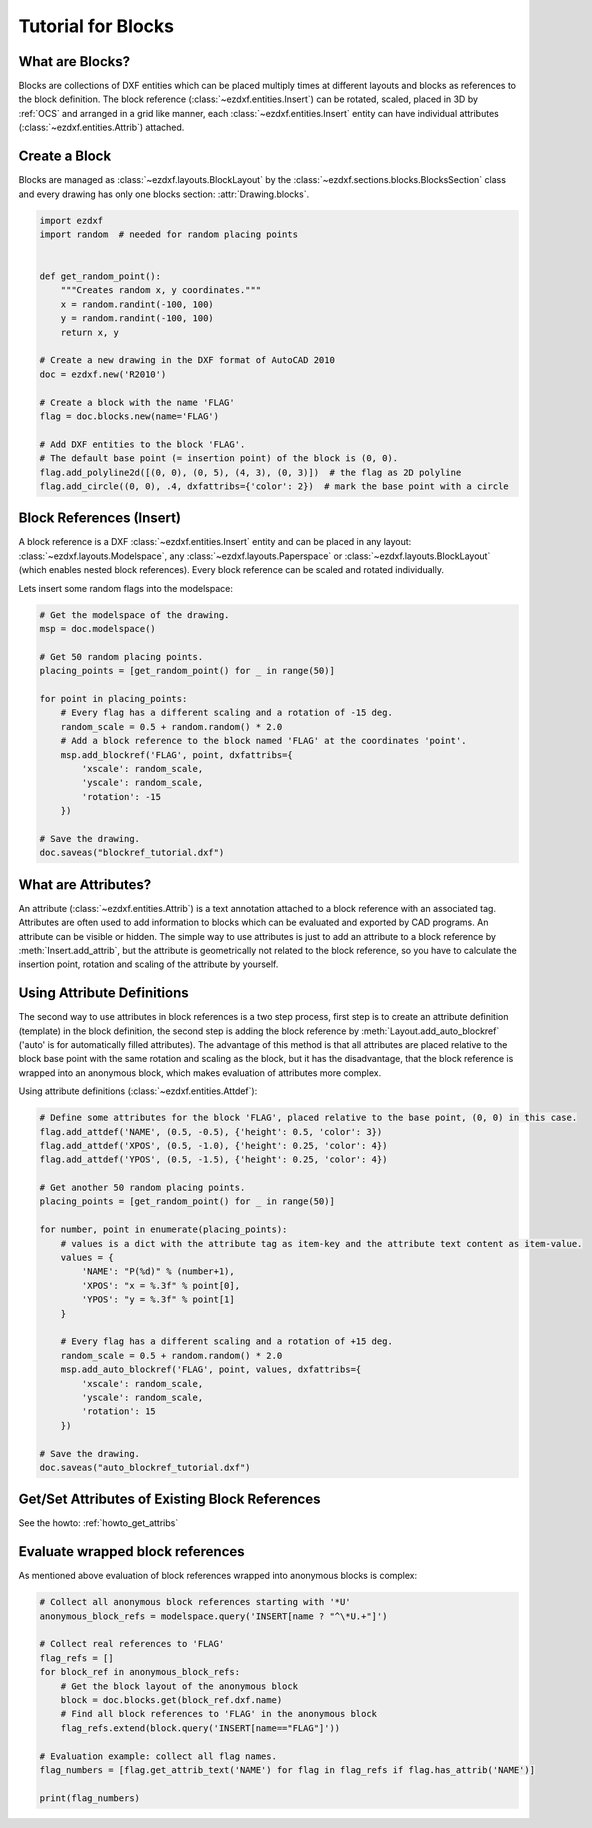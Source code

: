 .. _tut_blocks:

Tutorial for Blocks
===================

What are Blocks?
----------------

Blocks are collections of DXF entities which can be placed multiply times at different layouts and blocks as
references to the block definition. The block reference (:class:`~ezdxf.entities.Insert`) can be rotated, scaled,
placed in 3D by :ref:`OCS` and arranged in a grid like manner, each :class:`~ezdxf.entities.Insert` entity can
have individual attributes (:class:`~ezdxf.entities.Attrib`) attached.


Create a Block
--------------

Blocks are managed as :class:`~ezdxf.layouts.BlockLayout` by the :class:`~ezdxf.sections.blocks.BlocksSection` class
and every drawing has only one blocks section: :attr:`Drawing.blocks`.

.. code-block:: python

    import ezdxf
    import random  # needed for random placing points


    def get_random_point():
        """Creates random x, y coordinates."""
        x = random.randint(-100, 100)
        y = random.randint(-100, 100)
        return x, y

    # Create a new drawing in the DXF format of AutoCAD 2010
    doc = ezdxf.new('R2010')

    # Create a block with the name 'FLAG'
    flag = doc.blocks.new(name='FLAG')

    # Add DXF entities to the block 'FLAG'.
    # The default base point (= insertion point) of the block is (0, 0).
    flag.add_polyline2d([(0, 0), (0, 5), (4, 3), (0, 3)])  # the flag as 2D polyline
    flag.add_circle((0, 0), .4, dxfattribs={'color': 2})  # mark the base point with a circle

Block References (Insert)
-------------------------

A block reference is a DXF :class:`~ezdxf.entities.Insert` entity and can be placed in any layout:
:class:`~ezdxf.layouts.Modelspace`, any :class:`~ezdxf.layouts.Paperspace` or :class:`~ezdxf.layouts.BlockLayout`
(which enables nested block references). Every block reference can be scaled and rotated individually.

Lets insert some random flags into the modelspace:

.. code-block:: python

    # Get the modelspace of the drawing.
    msp = doc.modelspace()

    # Get 50 random placing points.
    placing_points = [get_random_point() for _ in range(50)]

    for point in placing_points:
        # Every flag has a different scaling and a rotation of -15 deg.
        random_scale = 0.5 + random.random() * 2.0
        # Add a block reference to the block named 'FLAG' at the coordinates 'point'.
        msp.add_blockref('FLAG', point, dxfattribs={
            'xscale': random_scale,
            'yscale': random_scale,
            'rotation': -15
        })

    # Save the drawing.
    doc.saveas("blockref_tutorial.dxf")

What are Attributes?
--------------------

An attribute (:class:`~ezdxf.entities.Attrib`) is a text annotation attached to a block reference with an associated tag.
Attributes are often used to add information to blocks which can be evaluated and exported by CAD programs.
An attribute can be visible or hidden. The simple way to use attributes is just to add an attribute to a block
reference by :meth:`Insert.add_attrib`, but the attribute is geometrically not related to the
block reference, so you have to calculate the insertion point, rotation and scaling of the attribute by yourself.

Using Attribute Definitions
---------------------------

The second way to use attributes in block references is a two step process, first step is to create an attribute
definition (template) in the block definition, the second step is adding the block reference by
:meth:`Layout.add_auto_blockref` ('auto' is for automatically filled attributes).
The advantage of this method is that all attributes are placed relative to the block base point with the same
rotation and scaling as the block, but it has the disadvantage, that the block reference is wrapped into an
anonymous block, which makes evaluation of attributes more complex.

Using attribute definitions (:class:`~ezdxf.entities.Attdef`):

.. code-block:: python

    # Define some attributes for the block 'FLAG', placed relative to the base point, (0, 0) in this case.
    flag.add_attdef('NAME', (0.5, -0.5), {'height': 0.5, 'color': 3})
    flag.add_attdef('XPOS', (0.5, -1.0), {'height': 0.25, 'color': 4})
    flag.add_attdef('YPOS', (0.5, -1.5), {'height': 0.25, 'color': 4})

    # Get another 50 random placing points.
    placing_points = [get_random_point() for _ in range(50)]

    for number, point in enumerate(placing_points):
        # values is a dict with the attribute tag as item-key and the attribute text content as item-value.
        values = {
            'NAME': "P(%d)" % (number+1),
            'XPOS': "x = %.3f" % point[0],
            'YPOS': "y = %.3f" % point[1]
        }

        # Every flag has a different scaling and a rotation of +15 deg.
        random_scale = 0.5 + random.random() * 2.0
        msp.add_auto_blockref('FLAG', point, values, dxfattribs={
            'xscale': random_scale,
            'yscale': random_scale,
            'rotation': 15
        })

    # Save the drawing.
    doc.saveas("auto_blockref_tutorial.dxf")

Get/Set Attributes of Existing Block References
-----------------------------------------------

See the howto: :ref:`howto_get_attribs`

Evaluate wrapped block references
---------------------------------

As mentioned above evaluation of block references wrapped into anonymous blocks is complex:

.. code-block:: python

    # Collect all anonymous block references starting with '*U'
    anonymous_block_refs = modelspace.query('INSERT[name ? "^\*U.+"]')

    # Collect real references to 'FLAG'
    flag_refs = []
    for block_ref in anonymous_block_refs:
        # Get the block layout of the anonymous block
        block = doc.blocks.get(block_ref.dxf.name)
        # Find all block references to 'FLAG' in the anonymous block
        flag_refs.extend(block.query('INSERT[name=="FLAG"]'))

    # Evaluation example: collect all flag names.
    flag_numbers = [flag.get_attrib_text('NAME') for flag in flag_refs if flag.has_attrib('NAME')]

    print(flag_numbers)



